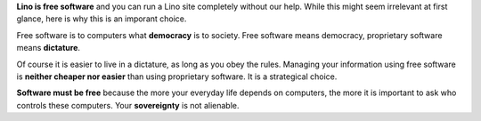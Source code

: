 .. title: Why software should be free


**Lino is free software** and you can run a Lino site completely
without our help.  While this might seem irrelevant at first glance,
here is why this is an imporant choice.

Free software is to computers what **democracy** is to society. Free
software means democracy, proprietary software means **dictature**.

Of course it is easier to live in a dictature, as long as you obey the
rules. Managing your information using free software is **neither
cheaper nor easier** than using proprietary software.  It is a
strategical choice.

**Software must be free** because the
more your everyday life depends on computers, the more it is important
to ask who controls these computers. Your **sovereignty** is not
alienable.


